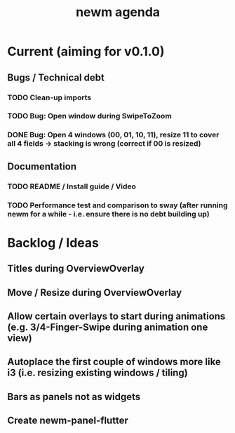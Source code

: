 #+TITLE: newm agenda

* Current (aiming for v0.1.0)
** Bugs / Technical debt
*** TODO Clean-up imports
*** TODO Bug: Open window during SwipeToZoom
*** DONE Bug: Open 4 windows (00, 01, 10, 11), resize 11 to cover all 4 fields -> stacking is wrong (correct if 00 is resized)

** Documentation
*** TODO README / Install guide / Video
*** TODO Performance test and comparison to sway (after running newm for a while - i.e. ensure there is no debt building up)

* Backlog / Ideas
** Titles during OverviewOverlay
** Move / Resize during OverviewOverlay
** Allow certain overlays to start during animations (e.g. 3/4-Finger-Swipe during animation one view)
** Autoplace the first couple of windows more like i3 (i.e. resizing existing windows / tiling)
** Bars as panels not as widgets
** Create newm-panel-flutter
